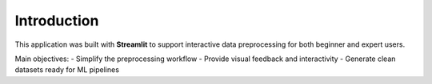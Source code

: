 Introduction
============

This application was built with **Streamlit** to support interactive data preprocessing for both beginner and expert users.

Main objectives:
- Simplify the preprocessing workflow
- Provide visual feedback and interactivity
- Generate clean datasets ready for ML pipelines
